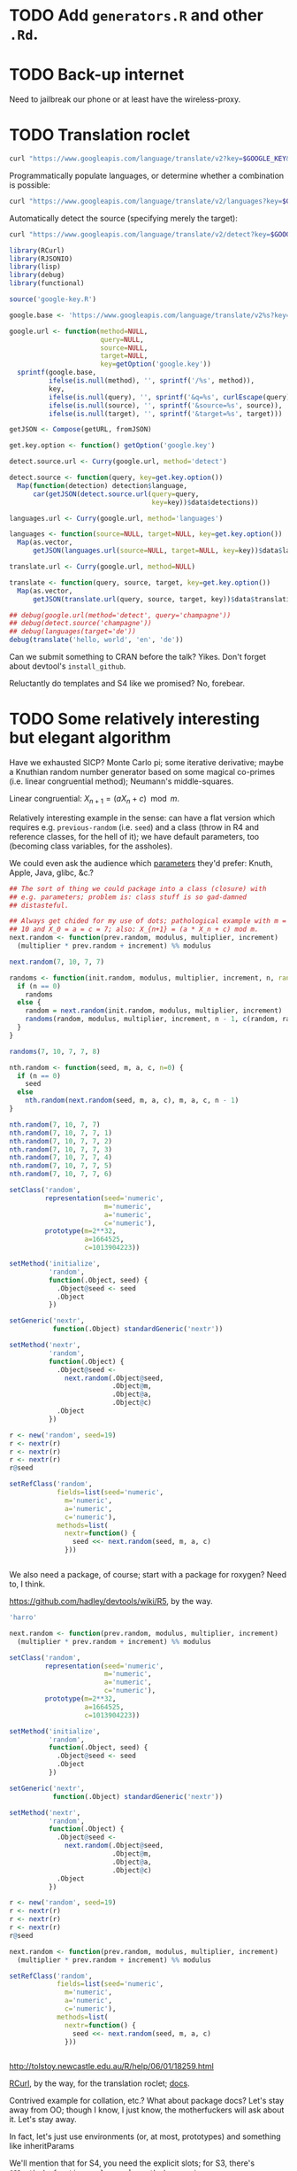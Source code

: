 * TODO Add =generators.R= and other =.Rd=.
* TODO Back-up internet
  Need to jailbreak our phone or at least have the wireless-proxy.
* TODO Translation roclet
  #+BEGIN_SRC sh
    curl "https://www.googleapis.com/language/translate/v2?key=$GOOGLE_KEY&q=hello%20world&source=en&target=de"
  #+END_SRC

  Programmatically populate languages, or determine whether a
  combination is possible:

  #+BEGIN_SRC sh
    curl "https://www.googleapis.com/language/translate/v2/languages?key=$GOOGLE_KEY&target=de"
  #+END_SRC

  Automatically detect the source (specifying merely the target):

  #+BEGIN_SRC sh
    curl "https://www.googleapis.com/language/translate/v2/detect?key=$GOOGLE_KEY&q=hello%20world"
  #+END_SRC

  #+BEGIN_SRC R :tangle translate.R :shebang #!/usr/local/bin/R -f
    library(RCurl)
    library(RJSONIO)
    library(lisp)
    library(debug)
    library(functional)
    
    source('google-key.R')
    
    google.base <- 'https://www.googleapis.com/language/translate/v2%s?key=%s%s%s%s'
    
    google.url <- function(method=NULL,
                           query=NULL,
                           source=NULL,
                           target=NULL,
                           key=getOption('google.key'))
      sprintf(google.base,
              ifelse(is.null(method), '', sprintf('/%s', method)),
              key,
              ifelse(is.null(query), '', sprintf('&q=%s', curlEscape(query))),
              ifelse(is.null(source), '', sprintf('&source=%s', source)),
              ifelse(is.null(target), '', sprintf('&target=%s', target)))
    
    getJSON <- Compose(getURL, fromJSON)
    
    get.key.option <- function() getOption('google.key')
    
    detect.source.url <- Curry(google.url, method='detect')
    
    detect.source <- function(query, key=get.key.option())
      Map(function(detection) detection$language,
          car(getJSON(detect.source.url(query=query,
                                        key=key))$data$detections))
    
    languages.url <- Curry(google.url, method='languages')
    
    languages <- function(source=NULL, target=NULL, key=get.key.option())
      Map(as.vector,
          getJSON(languages.url(source=NULL, target=NULL, key=key))$data$languages)
    
    translate.url <- Curry(google.url, method=NULL)
    
    translate <- function(query, source, target, key=get.key.option())
      Map(as.vector,
          getJSON(translate.url(query, source, target, key))$data$translations)
    
    ## debug(google.url(method='detect', query='champagne'))
    ## debug(detect.source('champagne'))
    ## debug(languages(target='de'))
    debug(translate('hello, world', 'en', 'de'))
    
  #+END_SRC

  Can we submit something to CRAN before the talk? Yikes. Don't forget
  about devtool's =install_github=.

  Reluctantly do templates and S4 like we promised? No, forebear.
* TODO Some relatively interesting but elegant algorithm
  Have we exhausted SICP? Monte Carlo pi; some iterative derivative;
  maybe a Knuthian random number generator based on some magical
  co-primes (i.e. linear congruential method); Neumann's
  middle-squares.

  Linear congruential: $X_{n+1} = (aX_n + c) \mod{m}$.

  Relatively interesting example in the sense: can have a flat version
  which requires e.g. =previous-random= (i.e. =seed=) and a class
  (throw in R4 and reference classes, for the hell of it); we have
  default parameters, too (becoming class variables, for the
  assholes).

  We could even ask the audience which [[http://en.wikipedia.org/wiki/Linear_congruential_generator#Parameters_in_common_use][parameters]] they'd prefer:
  Knuth, Apple, Java, glibc, &c.?

  #+BEGIN_SRC R :tangle linear-congruence.R :shebang #!/usr/local/bin/R -f
    ## The sort of thing we could package into a class (closure) with
    ## e.g. parameters; problem is: class stuff is so gad-damned
    ## distasteful.
    
    ## Always get chided for my use of dots; pathological example with m =
    ## 10 and X_0 = a = c = 7; also: X_{n+1} = (a * X_n + c) mod m.
    next.random <- function(prev.random, modulus, multiplier, increment)
      (multiplier * prev.random + increment) %% modulus
    
    next.random(7, 10, 7, 7)
    
    randoms <- function(init.random, modulus, multiplier, increment, n, randoms=NULL) {
      if (n == 0)
        randoms
      else {
        random = next.random(init.random, modulus, multiplier, increment)
        randoms(random, modulus, multiplier, increment, n - 1, c(random, randoms))
      }    
    }
    
    randoms(7, 10, 7, 7, 8)
    
    nth.random <- function(seed, m, a, c, n=0) {
      if (n == 0)
        seed
      else
        nth.random(next.random(seed, m, a, c), m, a, c, n - 1)
    }
    
    nth.random(7, 10, 7, 7)
    nth.random(7, 10, 7, 7, 1)
    nth.random(7, 10, 7, 7, 2)
    nth.random(7, 10, 7, 7, 3)
    nth.random(7, 10, 7, 7, 4)
    nth.random(7, 10, 7, 7, 5)
    nth.random(7, 10, 7, 7, 6)
    
    setClass('random',
             representation(seed='numeric',
                            m='numeric',
                            a='numeric',
                            c='numeric'),
             prototype(m=2**32,
                       a=1664525,
                       c=1013904223))
    
    setMethod('initialize',
              'random',
              function(.Object, seed) {
                .Object@seed <- seed
                .Object
              })
    
    setGeneric('nextr',
               function(.Object) standardGeneric('nextr'))
    
    setMethod('nextr',
              'random',
              function(.Object) {
                .Object@seed <-
                  next.random(.Object@seed,
                              .Object@m,
                              .Object@a,
                              .Object@c)
                .Object
              })
    
    r <- new('random', seed=19)
    r <- nextr(r)
    r <- nextr(r)
    r <- nextr(r)
    r@seed
    
    setRefClass('random',
                fields=list(seed='numeric',
                  m='numeric',
                  a='numeric',
                  c='numeric'),
                methods=list(
                  nextr=function() {
                    seed <<- next.random(seed, m, a, c)
                  }))
    
    
  #+END_SRC

  We also need a package, of course; start with a package for roxygen?
  Need to, I think.

  https://github.com/hadley/devtools/wiki/R5, by the way.

  #+BEGIN_SRC R :tangle s3.R :shebang #!/usr/local/bin/R -f
    'harro'
  #+END_SRC

  #+BEGIN_SRC R :tangle s4.R :shebang #!/usr/local/bin/R -f
    next.random <- function(prev.random, modulus, multiplier, increment)
      (multiplier * prev.random + increment) %% modulus
    
    setClass('random',
             representation(seed='numeric',
                            m='numeric',
                            a='numeric',
                            c='numeric'),
             prototype(m=2**32,
                       a=1664525,
                       c=1013904223))
    
    setMethod('initialize',
              'random',
              function(.Object, seed) {
                .Object@seed <- seed
                .Object
              })
    
    setGeneric('nextr',
               function(.Object) standardGeneric('nextr'))
    
    setMethod('nextr',
              'random',
              function(.Object) {
                .Object@seed <-
                  next.random(.Object@seed,
                              .Object@m,
                              .Object@a,
                              .Object@c)
                .Object
              })
    
    r <- new('random', seed=19)
    r <- nextr(r)
    r <- nextr(r)
    r <- nextr(r)
    r@seed
    
  #+END_SRC

  #+BEGIN_SRC R :tangle r5.R :shebang #!/usr/local/bin/R -f
    next.random <- function(prev.random, modulus, multiplier, increment)
      (multiplier * prev.random + increment) %% modulus
    
    setRefClass('random',
                fields=list(seed='numeric',
                  m='numeric',
                  a='numeric',
                  c='numeric'),
                methods=list(
                  nextr=function() {
                    seed <<- next.random(seed, m, a, c)
                  }))
    
    
  #+END_SRC

  http://tolstoy.newcastle.edu.au/R/help/06/01/18259.html

  [[http://cran.r-project.org/web/packages/RCurl/index.html][RCurl]], by the way, for the translation roclet; [[http://www.omegahat.org/RCurl/RCurlJSS.pdf][docs]].

  Contrived example for collation, etc.? What about package docs?
  Let's stay away from OO; though I know, I just know, the
  motherfuckers will ask about it. Let's stay away.

  In fact, let's just use environments (or, at most, prototypes) and
  something like inheritParams

  We'll mention that for S4, you need the explicit slots; for S3,
  there's =@S3method <function> <class>=; also =method <generic>
  <class>=.

  No, scratch that: a =@slot= doesn't exist. Fuck it, let's punt.

  #+BEGIN_SRC R :tangle random-closure.R :shebang #!/usr/local/bin/R -f
    library(debug)
    library(functional)
    
    next.random <- function(prev, m, a, c)
      (a * prev + c) %% m
    
    make.random <- function(seed, m, a, c) {
      function() {
        seed <<- next.random(seed, m, a, c)
        seed
      }
    }
    
    ##' @inheritParams make.random
    make.pathological.random <-
      Curry(make.random,
            m=10,
            a=7,
            c=7)
    
    make.numerical.recipes.random <-
      Curry(make.random,
            m=2**32,
            a=1664525,
            c=1013904223)
    
    make.knuth.random <-
      Curry(make.random,
            m=as.numeric(2**64),
            a=as.numeric(6364136223846793005),
            c=as.numeric(1442695040888963407))
    
    r <- make.random(7, 10, 7, 7)
    replicate(10, r())
    
    pathological <- make.pathological.random(7)
    replicate(10, pathological())
    
    knuth <- make.knuth.random(7)
    replicate(10, knuth())
    
    recipes <- make.numerical.recipes.random(7)
    replicate(10, recipes())
    
  #+END_SRC

  This above is nice because it's clean, reproducible, interesting;
  makes me pine for bigint; and, if we refrain from Curry-shenanigans,
  should be able to get some =@inheritParams= out of it.

  Maybe =next.random=, =make.random=; document them; then the
  specializations with =inheritParams=.

  Do an inventory of all the features I'd like to show:

  - =@examples=
    - =@examples= is inline; =@example= is external.
  - =@family=
    - Let's familize (sic) the e.g. specializations.
  - =@inheritParams=
    - Specializations
    - NB: Does not work with =Curry=; we'll have to find another
      excuse to =@import=?
  - =@author=
  - =@param=
  - =@return=
  - =@include=
    - Let's put e.g. specializations in their own file.
  - =@export=
    - Need methods that we're not exporting; show the transition from
      export all to export explicitly.
  - =@import=
  - =@template=?
    - Meh.
  - =@references=
    - The wikipedia page and maybe knuth. Bibtex roclet, anyone?

  It's too bad the fuckers disabled callgraphs; vanity, but cool.

  Package docs for e.g. Roxygen:

  #+BEGIN_SRC R
    ##' In-line documentation for R.
    ##' 
    ##' Roxygen is a Doxygen-like documentation system for R; allowing
    ##' in-source specification of Rd files, collation and namespace
    ##' directives.
    ##'
    ##' @name roxygen
    ##' @docType package
    ##' @title Literate Programming in R
    ##' @keywords package
    ##' @examples
    ##' \dontrun{roxygenize('pkg')}
    ##' @seealso See \code{\link{namespace_roclet}}, 
    ##' \code{\link{collate_roclet}}, 
    ##' for an overview of roxygen tags.
    NULL
  #+END_SRC

  Let's come up with a minimum subset. Double-hash, by the way, since
  they're top-level comments.

  Maybe go straight to package from next.random; the next.random and
  make.random source files are a little weird, aren't they?

  Show =roxygenize=, then switch to =document= in devtools?

  Let's create the complete example (including e.g. roclet); then
  practice delivering it live.

  Should we call it LCG instead?
* TODO Class which retains state: e.g. seed and last random.
* TODO [[https://github.com/hadley/devtools][devtools]]?
* Live coding, insofar as we can get away with it.
  Performance; uncaptured, though. Camera, plus some kind of Linux
  thing; or something that multiplexes from the laptop?
